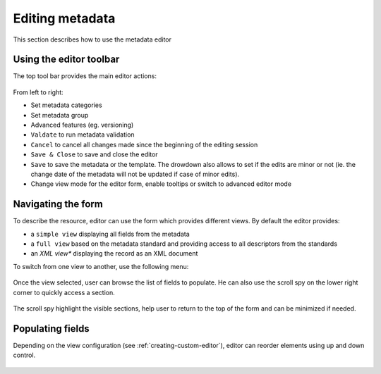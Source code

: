 .. _editing-metadata:

Editing metadata
################


This section describes how to use the metadata editor

Using the editor toolbar
------------------------

The top tool bar provides the main editor actions:

.. figure:: img/editor-toolbar.png

From left to right:

- Set metadata categories
- Set metadata group
- Advanced features (eg. versioning)
- ``Valdate`` to run metadata validation
- ``Cancel`` to cancel all changes made since the beginning of the editing session
- ``Save & Close`` to save and close the editor
- ``Save`` to save the metadata or the template. The drowdown also allows
  to set if the edits are minor or not (ie. the change date of the metadata
  will not be updated if case of minor edits).
- Change view mode for the editor form, enable tooltips or switch to advanced
  editor mode


Navigating the form
-------------------

To describe the resource, editor can use the form which provides different views.
By default the editor provides:

- a ``simple view`` displaying all fields from the metadata
- a ``full view`` based on the metadata standard and providing access to all
  descriptors from the standards
- an *XML view** displaying the record as an XML document

To switch from one view to another, use the following menu:

.. figure:: img/view-mode.png


Once the view selected, user can browse the list of fields to populate. He can
also use the scroll spy on the lower right corner to quickly access a section.

.. figure:: img/scoll-spy.png

The scroll spy highlight the visible sections, help user to return to the top
of the form and can be minimized if needed.




Populating fields
-----------------


.. todo:: Add details about add/remove/directory controls
.. todo:: Add details about directory / thesaurus


Depending on the view configuration (see :ref:`creating-custom-editor`), editor can reorder elements using
up and down control.

.. figure:: img/editor-control-updown.png









